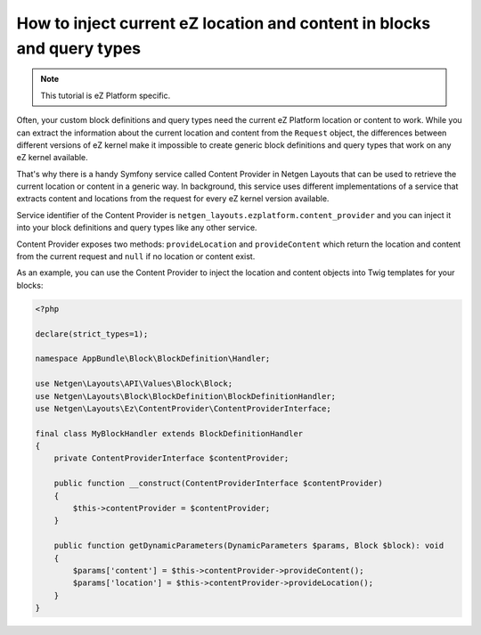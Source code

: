 How to inject current eZ location and content in blocks and query types
=======================================================================

.. note::

    This tutorial is eZ Platform specific.

Often, your custom block definitions and query types need the current
eZ Platform location or content to work. While you can extract the information
about the current location and content from the ``Request`` object, the
differences between different versions of eZ kernel make it impossible to create
generic block definitions and query types that work on any eZ kernel
available.

That's why there is a handy Symfony service called Content Provider in
Netgen Layouts that can be used to retrieve the current location or content in a
generic way. In background, this service uses different implementations of a
service that extracts content and locations from the request for every eZ kernel
version available.

Service identifier of the Content Provider is
``netgen_layouts.ezplatform.content_provider`` and you can inject it into your
block definitions and query types like any other service.

Content Provider exposes two methods: ``provideLocation`` and ``provideContent``
which return the location and content from the current request and ``null`` if
no location or content exist.

As an example, you can use the Content Provider to inject the location and
content objects into Twig templates for your blocks:

.. code-block:: php

    <?php

    declare(strict_types=1);

    namespace AppBundle\Block\BlockDefinition\Handler;

    use Netgen\Layouts\API\Values\Block\Block;
    use Netgen\Layouts\Block\BlockDefinition\BlockDefinitionHandler;
    use Netgen\Layouts\Ez\ContentProvider\ContentProviderInterface;

    final class MyBlockHandler extends BlockDefinitionHandler
    {
        private ContentProviderInterface $contentProvider;

        public function __construct(ContentProviderInterface $contentProvider)
        {
            $this->contentProvider = $contentProvider;
        }

        public function getDynamicParameters(DynamicParameters $params, Block $block): void
        {
            $params['content'] = $this->contentProvider->provideContent();
            $params['location'] = $this->contentProvider->provideLocation();
        }
    }
